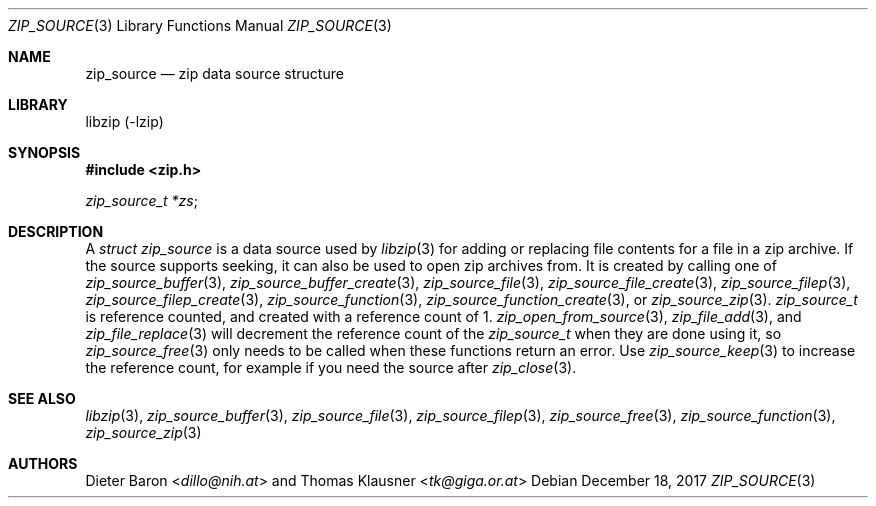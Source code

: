 .\" zip_source.mdoc -- description of zip data source
.\" Copyright (C) 2014-2017 Dieter Baron and Thomas Klausner
.\"
.\" This file is part of libzip, a library to manipulate ZIP archives.
.\" The authors can be contacted at <libzip@nih.at>
.\"
.\" Redistribution and use in source and binary forms, with or without
.\" modification, are permitted provided that the following conditions
.\" are met:
.\" 1. Redistributions of source code must retain the above copyright
.\"    notice, this list of conditions and the following disclaimer.
.\" 2. Redistributions in binary form must reproduce the above copyright
.\"    notice, this list of conditions and the following disclaimer in
.\"    the documentation and/or other materials provided with the
.\"    distribution.
.\" 3. The names of the authors may not be used to endorse or promote
.\"    products derived from this software without specific prior
.\"    written permission.
.\"
.\" THIS SOFTWARE IS PROVIDED BY THE AUTHORS ``AS IS'' AND ANY EXPRESS
.\" OR IMPLIED WARRANTIES, INCLUDING, BUT NOT LIMITED TO, THE IMPLIED
.\" WARRANTIES OF MERCHANTABILITY AND FITNESS FOR A PARTICULAR PURPOSE
.\" ARE DISCLAIMED.  IN NO EVENT SHALL THE AUTHORS BE LIABLE FOR ANY
.\" DIRECT, INDIRECT, INCIDENTAL, SPECIAL, EXEMPLARY, OR CONSEQUENTIAL
.\" DAMAGES (INCLUDING, BUT NOT LIMITED TO, PROCUREMENT OF SUBSTITUTE
.\" GOODS OR SERVICES; LOSS OF USE, DATA, OR PROFITS; OR BUSINESS
.\" INTERRUPTION) HOWEVER CAUSED AND ON ANY THEORY OF LIABILITY, WHETHER
.\" IN CONTRACT, STRICT LIABILITY, OR TORT (INCLUDING NEGLIGENCE OR
.\" OTHERWISE) ARISING IN ANY WAY OUT OF THE USE OF THIS SOFTWARE, EVEN
.\" IF ADVISED OF THE POSSIBILITY OF SUCH DAMAGE.
.\"
.Dd December 18, 2017
.Dt ZIP_SOURCE 3
.Os
.Sh NAME
.Nm zip_source
.Nd zip data source structure
.Sh LIBRARY
libzip (-lzip)
.Sh SYNOPSIS
.In zip.h
.Vt zip_source_t *zs ;
.Sh DESCRIPTION
A
.Vt struct zip_source
is a data source used by
.Xr libzip 3
for adding or replacing file contents for a file in a zip archive.
If the source supports seeking, it can also be used to open zip archives from.
It is created by calling one of
.Xr zip_source_buffer 3 ,
.Xr zip_source_buffer_create 3 ,
.Xr zip_source_file 3 ,
.Xr zip_source_file_create 3 ,
.Xr zip_source_filep 3 ,
.Xr zip_source_filep_create 3 ,
.Xr zip_source_function 3 ,
.Xr zip_source_function_create 3 ,
or
.Xr zip_source_zip 3 .
.Vt zip_source_t
is reference counted, and created with a reference count of 1.
.Xr zip_open_from_source 3 ,
.Xr zip_file_add 3 ,
and
.Xr zip_file_replace 3
will decrement the reference count of the
.Vt zip_source_t
when they are done using it, so
.Xr zip_source_free 3
only needs to be called when these functions return an error.
Use
.Xr zip_source_keep 3
to increase the reference count, for example if you need the source after
.Xr zip_close 3 .
.Sh SEE ALSO
.Xr libzip 3 ,
.Xr zip_source_buffer 3 ,
.Xr zip_source_file 3 ,
.Xr zip_source_filep 3 ,
.Xr zip_source_free 3 ,
.Xr zip_source_function 3 ,
.Xr zip_source_zip 3
.Sh AUTHORS
.An -nosplit
.An Dieter Baron Aq Mt dillo@nih.at
and
.An Thomas Klausner Aq Mt tk@giga.or.at
